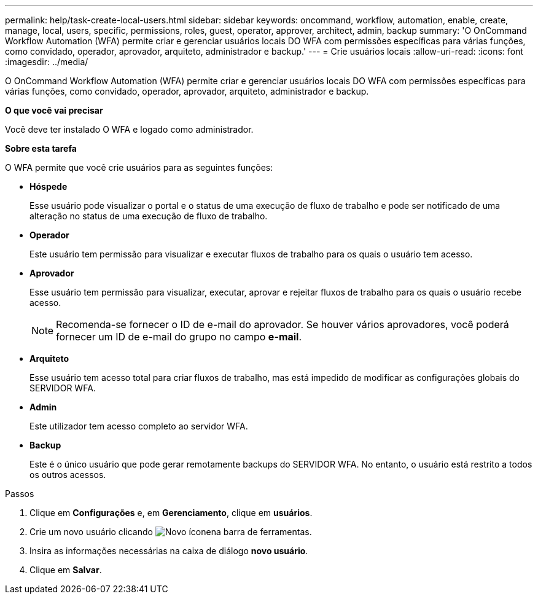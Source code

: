 ---
permalink: help/task-create-local-users.html 
sidebar: sidebar 
keywords: oncommand, workflow, automation, enable, create, manage, local, users, specific, permissions, roles, guest, operator, approver, architect, admin, backup 
summary: 'O OnCommand Workflow Automation (WFA) permite criar e gerenciar usuários locais DO WFA com permissões específicas para várias funções, como convidado, operador, aprovador, arquiteto, administrador e backup.' 
---
= Crie usuários locais
:allow-uri-read: 
:icons: font
:imagesdir: ../media/


[role="lead"]
O OnCommand Workflow Automation (WFA) permite criar e gerenciar usuários locais DO WFA com permissões específicas para várias funções, como convidado, operador, aprovador, arquiteto, administrador e backup.

*O que você vai precisar*

Você deve ter instalado O WFA e logado como administrador.

*Sobre esta tarefa*

O WFA permite que você crie usuários para as seguintes funções:

* *Hóspede*
+
Esse usuário pode visualizar o portal e o status de uma execução de fluxo de trabalho e pode ser notificado de uma alteração no status de uma execução de fluxo de trabalho.

* *Operador*
+
Este usuário tem permissão para visualizar e executar fluxos de trabalho para os quais o usuário tem acesso.

* *Aprovador*
+
Esse usuário tem permissão para visualizar, executar, aprovar e rejeitar fluxos de trabalho para os quais o usuário recebe acesso.

+

NOTE: Recomenda-se fornecer o ID de e-mail do aprovador. Se houver vários aprovadores, você poderá fornecer um ID de e-mail do grupo no campo *e-mail*.

* *Arquiteto*
+
Esse usuário tem acesso total para criar fluxos de trabalho, mas está impedido de modificar as configurações globais do SERVIDOR WFA.

* *Admin*
+
Este utilizador tem acesso completo ao servidor WFA.

* *Backup*
+
Este é o único usuário que pode gerar remotamente backups do SERVIDOR WFA. No entanto, o usuário está restrito a todos os outros acessos.



.Passos
. Clique em *Configurações* e, em *Gerenciamento*, clique em *usuários*.
. Crie um novo usuário clicando image:../media/new_wfa_icon.gif["Novo ícone"]na barra de ferramentas.
. Insira as informações necessárias na caixa de diálogo *novo usuário*.
. Clique em *Salvar*.

